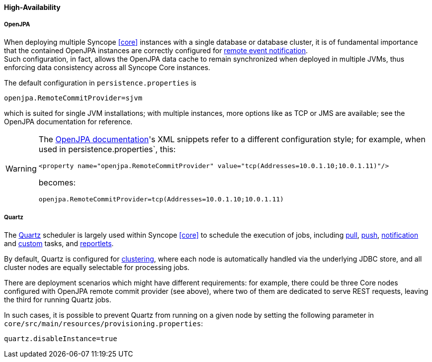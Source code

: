 //
// Licensed to the Apache Software Foundation (ASF) under one
// or more contributor license agreements.  See the NOTICE file
// distributed with this work for additional information
// regarding copyright ownership.  The ASF licenses this file
// to you under the Apache License, Version 2.0 (the
// "License"); you may not use this file except in compliance
// with the License.  You may obtain a copy of the License at
//
//   http://www.apache.org/licenses/LICENSE-2.0
//
// Unless required by applicable law or agreed to in writing,
// software distributed under the License is distributed on an
// "AS IS" BASIS, WITHOUT WARRANTIES OR CONDITIONS OF ANY
// KIND, either express or implied.  See the License for the
// specific language governing permissions and limitations
// under the License.
//
==== High-Availability

[discrete]
===== OpenJPA

When deploying multiple Syncope <<core>> instances with a single database or database cluster, it is of
fundamental importance that the contained OpenJPA instances are correctly configured for
http://openjpa.apache.org/builds/2.4.2/apache-openjpa/docs/ref_guide_event.html[remote event notification^]. +
Such configuration, in fact, allows the OpenJPA data cache to remain synchronized when deployed in multiple JVMs, thus
enforcing data consistency across all Syncope Core instances.

The default configuration in `persistence.properties` is

[source]
....
openjpa.RemoteCommitProvider=sjvm
....

which is suited for single JVM installations; with multiple instances, more options like as TCP or JMS are available;
see the OpenJPA documentation for reference.

[WARNING]
====
The http://openjpa.apache.org/builds/2.4.2/apache-openjpa/docs/ref_guide_event.html[OpenJPA documentation^]'s XML
snippets refer to a different configuration style; for example, when used in persistence.properties`, this:

[source,xml]
....
<property name="openjpa.RemoteCommitProvider" value="tcp(Addresses=10.0.1.10;10.0.1.11)"/>
....

becomes:

[source]
....
openjpa.RemoteCommitProvider=tcp(Addresses=10.0.1.10;10.0.1.11)
....
====

[discrete]
===== Quartz

The http://www.quartz-scheduler.org[Quartz^] scheduler is largely used within Syncope <<core>> to schedule the execution
of jobs, including <<tasks-pull,pull>>, <<tasks-push,push>>, <<tasks-notification,notification>> and 
<<tasks-custom,custom>> tasks, and <<reportlets,reportlets>>.

By default, Quartz is configured for
http://www.quartz-scheduler.org/documentation/quartz-2.2.x/configuration/ConfigJDBCJobStoreClustering.html[clustering^],
where each node is automatically handled via the underlying JDBC store, and all cluster nodes are equally selectable
for processing jobs.

There are deployment scenarios which might have different requirements: for example, there could be three Core nodes
configured with OpenJPA remote commit provider (see above), where two of them are dedicated to serve REST requests,
leaving the third for running Quartz jobs.

In such cases, it is possible to prevent Quartz from running on a given node by setting the following parameter in
`core/src/main/resources/provisioning.properties`:

....
quartz.disableInstance=true
....
